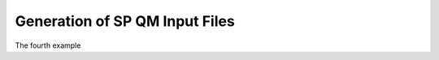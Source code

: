 ===============================
Generation of SP QM Input Files
===============================

The fourth example